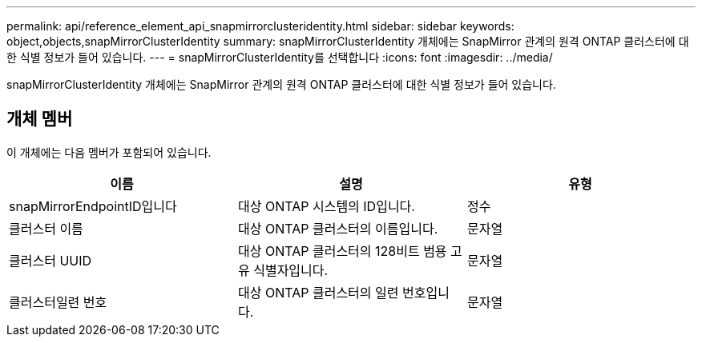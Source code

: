 ---
permalink: api/reference_element_api_snapmirrorclusteridentity.html 
sidebar: sidebar 
keywords: object,objects,snapMirrorClusterIdentity 
summary: snapMirrorClusterIdentity 개체에는 SnapMirror 관계의 원격 ONTAP 클러스터에 대한 식별 정보가 들어 있습니다. 
---
= snapMirrorClusterIdentity를 선택합니다
:icons: font
:imagesdir: ../media/


[role="lead"]
snapMirrorClusterIdentity 개체에는 SnapMirror 관계의 원격 ONTAP 클러스터에 대한 식별 정보가 들어 있습니다.



== 개체 멤버

이 개체에는 다음 멤버가 포함되어 있습니다.

|===
| 이름 | 설명 | 유형 


 a| 
snapMirrorEndpointID입니다
 a| 
대상 ONTAP 시스템의 ID입니다.
 a| 
정수



 a| 
클러스터 이름
 a| 
대상 ONTAP 클러스터의 이름입니다.
 a| 
문자열



 a| 
클러스터 UUID
 a| 
대상 ONTAP 클러스터의 128비트 범용 고유 식별자입니다.
 a| 
문자열



 a| 
클러스터일련 번호
 a| 
대상 ONTAP 클러스터의 일련 번호입니다.
 a| 
문자열

|===